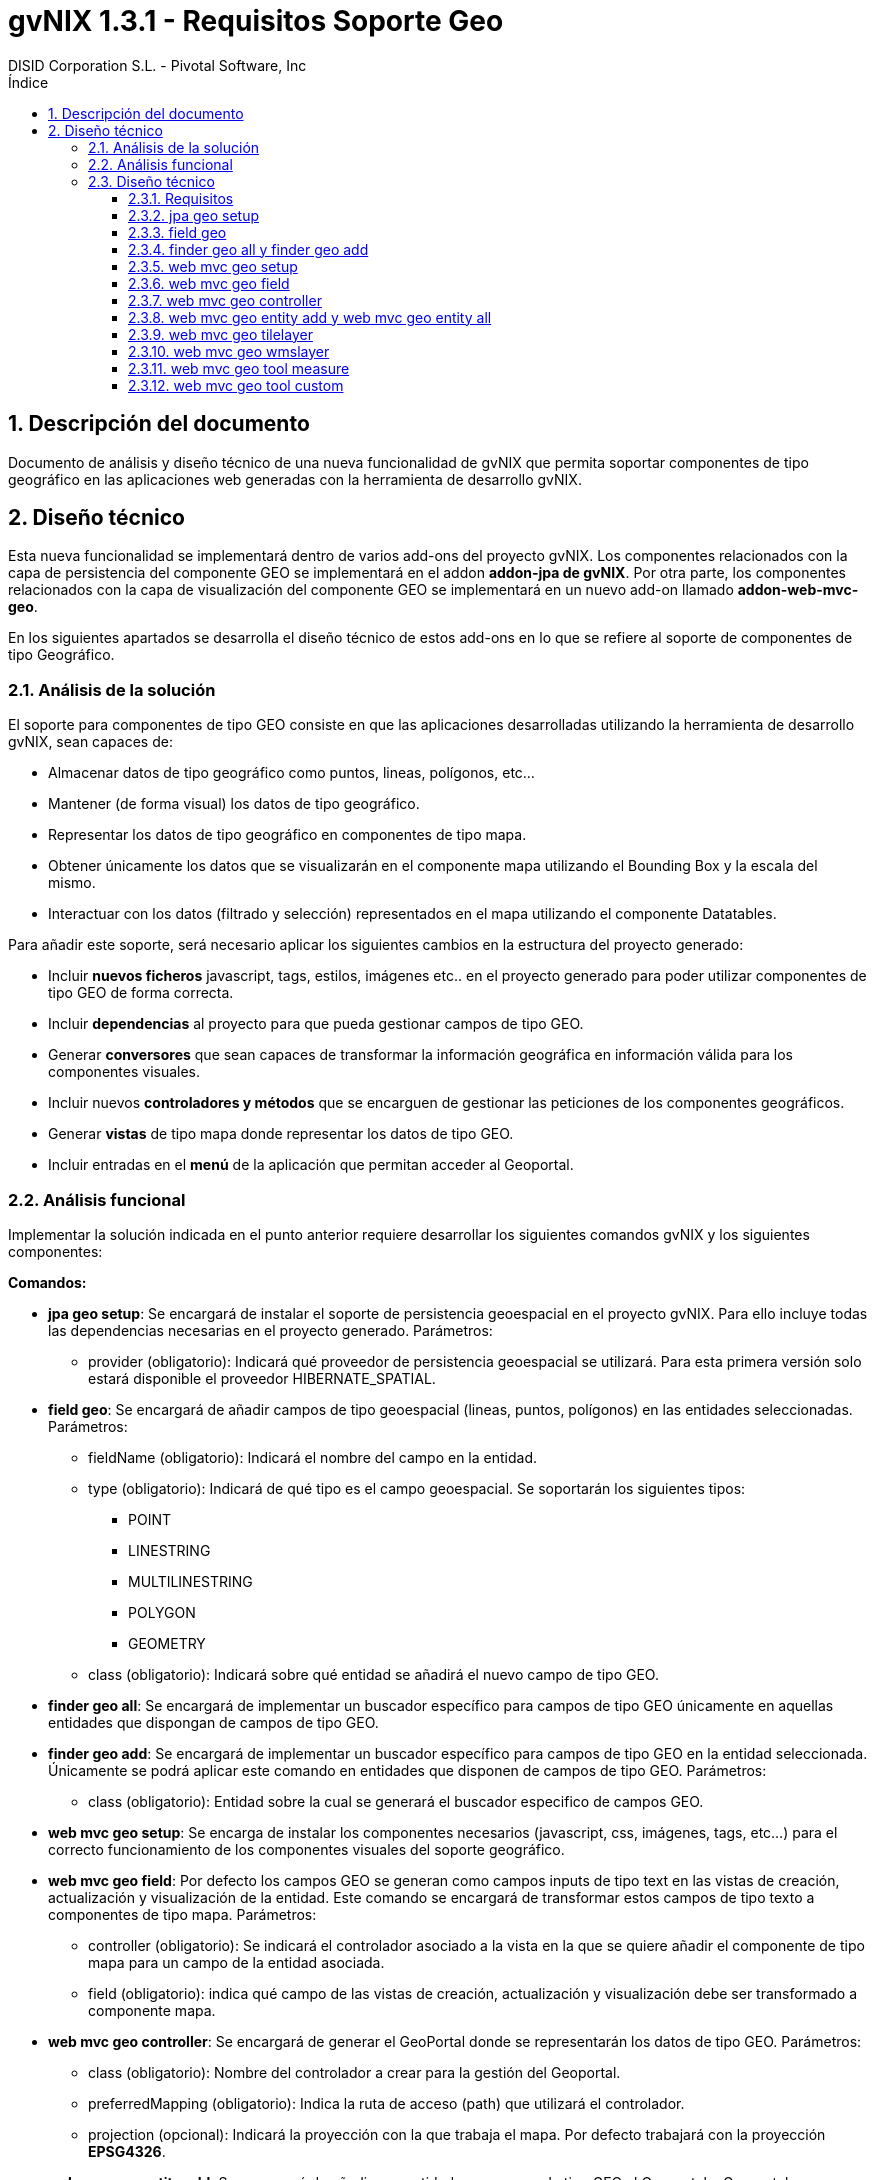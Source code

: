 //
// Prerequisites:
//
//   ruby 1.9.3+
//   asciidoctor     (use gem to install)
//   asciidoctor-pdf (use gem to install)
//
// Build the document:
// ===================
//
// HTML5:
//   $ asciidoc -b html5 td-addon-web-mvc-geo_es.adoc
//
// HTML5 Asciidoctor:
//   # Embed images in XHTML
//   asciidoctor -b html5 td-addon-web-mvc-geo_es.adoc
//
// PDF Asciidoctor:
//   $ asciidoctor-pdf td-addon-web-mvc-geo_es.adoc
//
= {title}
:title:			gvNIX 1.3.1 - Requisitos Soporte Geo
:author: 		DISID Corporation S.L. - Pivotal Software, Inc
:authorsite: 		www.disid.com
:copyright: 		CC BY-NC-SA 3.0
:doctype: 		article
:toc:
:toc-placement:		left
:toc-title:		Índice
:toclevels: 		4
:numbered:
:sectnumlevels:		4
ifdef::backend-pdf[]
:pdf-style:		asciidoctor
:pagenums:
//:pygments-style: 	bw
//:source-highlighter: 	pygments
endif::[]

[[descripcion-doc]]
== Descripción del documento

Documento de análisis y diseño técnico de una nueva funcionalidad de gvNIX que permita soportar componentes de tipo geográfico en las aplicaciones web generadas con la herramienta de desarrollo gvNIX.

[[diseño]]
== Diseño técnico

Esta nueva funcionalidad se implementará dentro de varios add-ons del proyecto gvNIX. Los componentes relacionados con la capa de persistencia del componente GEO se implementará en el addon *addon-jpa de gvNIX*. Por otra parte, los componentes relacionados con la capa de visualización del componente GEO se implementará en un nuevo add-on llamado *addon-web-mvc-geo*.

En los siguientes apartados se desarrolla el diseño técnico de estos add-ons en lo que se refiere al soporte de componentes de tipo Geográfico.

[[analisis-solucion]]
=== Análisis de la solución

El soporte para componentes de tipo GEO consiste en que las aplicaciones desarrolladas utilizando la herramienta de desarrollo gvNIX, sean capaces de:

- Almacenar datos de tipo geográfico como puntos, lineas, polígonos, etc...
- Mantener (de forma visual) los datos de tipo geográfico.
- Representar los datos de tipo geográfico en componentes de tipo mapa.
- Obtener únicamente los datos que se visualizarán en el componente mapa utilizando el Bounding Box y la escala del mismo.
- Interactuar con los datos (filtrado y selección) representados en el mapa utilizando el componente Datatables. 

Para añadir este soporte, será necesario aplicar los siguientes cambios en la estructura del proyecto generado:

- Incluir *nuevos ficheros* javascript, tags, estilos, imágenes etc.. en el proyecto generado para poder utilizar componentes de tipo GEO de forma correcta.
- Incluir *dependencias* al proyecto para que pueda gestionar campos de tipo GEO.
- Generar *conversores* que sean capaces de transformar la información geográfica en información válida para los componentes visuales.
- Incluir nuevos *controladores y métodos* que se encarguen de gestionar las peticiones de los componentes geográficos.
- Generar *vistas* de tipo mapa donde representar los datos de tipo GEO.
- Incluir entradas en el *menú* de la aplicación que permitan acceder al Geoportal.

[[analisis-funcional]]
=== Análisis funcional

Implementar la solución indicada en el punto anterior requiere desarrollar los siguientes comandos gvNIX y los siguientes componentes:

*Comandos:*

- *jpa geo setup*: Se encargará de instalar el soporte de persistencia geoespacial en el proyecto gvNIX. Para ello incluye todas las dependencias necesarias en el proyecto generado. Parámetros:
* provider (obligatorio): Indicará qué proveedor de persistencia geoespacial se utilizará. Para esta primera versión solo estará disponible el proveedor HIBERNATE_SPATIAL.

- *field geo*: Se encargará de añadir campos de tipo geoespacial (lineas, puntos, polígonos) en las entidades seleccionadas. Parámetros:
* fieldName (obligatorio): Indicará el nombre del campo en la entidad.
* type (obligatorio): Indicará de qué tipo es el campo geoespacial. Se soportarán los siguientes tipos:
** POINT
** LINESTRING
** MULTILINESTRING
** POLYGON
** GEOMETRY
* class (obligatorio): Indicará sobre qué entidad se añadirá el nuevo campo de tipo GEO.

- *finder geo all*: Se encargará de implementar un buscador específico para campos de tipo GEO únicamente en aquellas entidades que dispongan de campos de tipo GEO.

- *finder geo add*: Se encargará de implementar un buscador específico para campos de tipo GEO en la entidad seleccionada. Únicamente se podrá aplicar este comando en entidades que disponen de campos de tipo GEO. Parámetros:
* class (obligatorio): Entidad sobre la cual se generará el buscador especifico de campos GEO.

- *web mvc geo setup*: Se encarga de instalar los componentes necesarios (javascript, css, imágenes, tags, etc...) para el correcto funcionamiento de los componentes visuales del soporte geográfico.

- *web mvc geo field*: Por defecto los campos GEO se generan como campos inputs de tipo text en las vistas de creación, actualización y visualización de la entidad. Este comando se encargará de transformar estos campos de tipo texto a componentes de tipo mapa. Parámetros:
* controller (obligatorio): Se indicará el controlador asociado a la vista en la que se quiere añadir el componente de tipo mapa para un campo de la entidad asociada.
* field (obligatorio): indica qué campo de las vistas de creación, actualización y visualización debe ser transformado a componente mapa.

- *web mvc geo controller*: Se encargará de generar el GeoPortal donde se representarán los datos de tipo GEO. Parámetros:
* class (obligatorio): Nombre del controlador a crear para la gestión del Geoportal.
* preferredMapping (obligatorio): Indica la ruta de acceso (path) que utilizará el controlador.
* projection (opcional): Indicará la proyección con la que trabaja el mapa. Por defecto trabajará con la proyección *EPSG4326*.

- *web mvc geo entity add*: Se encargará de añadir una entidad con campos de tipo GEO al Geoportal o Geoportales generados. Para ejecutar este comando es necesario que se haya creado al menos un Geoportal en el proyecto utilizando el comando anterior. Parámetros:
* controller (obligatorio): Controlador asociado a la entidad que se quiere añadir en el Geoportal.
* map (opcional): Path del Geoportal al que se quiere añadir la nueva capa de entidad. Si no se especifica ningún Geoportal, la entidad se añadirá a todos los Geoportales generados.

- *web mvc geo entity all*: Se encargará de añadir todas las entidades con campos de tipo GEO al Geoportal o Geoportales generados. Parámetros:
* map (opcional): Path del Geoportal al que se quiere añadir todas las entidades que dispongan de campos GEO. Si no se especifica ningún Geoportal, todas las entidades se añadirán a todos los Geoportales generados.

- *web mvc geo tilelayer*: Se encargará de añadir una nueva capa de tipo TILE al Geoportal o Geoportales generados.
* name (obligatorio): Nombre que identificará a la capa generada.
* url (obligatorio): Url del servidor de mapas que proveerá la cartografía a representar.
* map (opcional): Path del Geoportal al que se quiere añadir la nueva capa base. Si no se especifica ningún Geoportal, esta nueva capa base se añadirá a todos los Geoportales generados.

- *web mvc geo wmslayer*: Se encargará de añadir una nueva capa de tipo WMS al Geoportal o Geoportales generados.
* name (obligatorio): Nombre que identificará a la capa generada.
* url (obligatorio): Url del servidor de mapas que proveerá la cartografía a representar.
* map (opcional): Path del Geoportal al que se quiere añadir la nueva capa base. Si no se especifica ningún Geoportal, esta nueva capa base se añadirá a todos los Geoportales generados.


- *web mvc geo tool measure*: Se encargará de añadir una nueva herramienta de medición al Geoportal o Geoportales indicados.
* map (opcional): Path del Geoportal al que se quiere añadir la nueva herramienta de medición. Si no se especifica ningún Geoportal, esta nueva herramienta de medición se añadirá a todos los Geoportales generados.

- *web mvc geo tool custom*: Se encargará de añadir una nueva herramienta personalizable al Geoportal o Geoportales indicados.
* map (opcional): Path del Geoportal al que se quiere añadir la nueva herramienta personalizable. Si no se especifica ningún Geoportal, esta nueva herramienta personalizable se añadirá a todos los Geoportales generados.

*Componentes:*

- *leaflet.gvnix.ext.gvnix.map.js*: Este fichero contiene las funciones javascript necesarias para:
* Generar las vistas de mapas del GeoPortal
* Incluir TOC en la vista del Geoportal.
* Incluir panel de herramientas en la vista del Geoportal.
* Realizar llamadas AJAX para obtener los datos a representar.

- *map.tagx*: Este tag se añade a la vista JSP y genera la estructura de componentes necesaria para visualizar el componente mapa.

- *toc.tagx*: Este tag se añade a la vista JSP y genera la estructura de componentes necesaria que almacenará las capas de entidad y capas base que se incluyan.

- *toolbar.tagx*: Este tag se añade a la vista JSP y genera la estructura de componentes necesaria que almacenará las herramientas que se incluyan.

- *entity.tagx*: Este tag se añade como hijo del tag *toc.tagx*  en la vista JSP y se encarga de generar la estructura de componentes necesaria para incluir una nueva capa de entidad en el TOC.

- *tile.tagx*: Este tag se añade como hijo del tag *toc.tagx* en la vista JSP y se encarga de generar la estructura de componentes necesaria para incluir una nueva capa base de tipo TILE en el TOC.

- *wms.tagx*: Este tag se añade como hijo del tag *toc.tagx* en la vista JSP y se encarga de generar la estructura de componentes necesaria para incluir una nueva capa base de tipo WMS en el TOC.

- *measure.tagx*: Este tag se añade como hijo del tag *toolbar.tagx* en la vista JSP y se encarga de generar la estructura de componentes necesaria para incluir una nueva herramienta de medición en la barra de herramientas.

- *custom.tagx*: Este tag se añade como hijo del tag *toolbar.tagx* en la vista JSP y se encarga de generar la estructura de componentes necesaria para incluir una nueva herramienta personalizable en la barra de herramientas.

- *map-fied.tagx*: Este tag se añadirá en las vistas de creación , actualización y visualización y será el encargado de gestionar los campos de tipo GEO de las entidades en los formularios, permitiendo introducir, modificar y eliminar datos GEO.

[[diseño-tecnico]]
=== Diseño técnico

[[requisitos]]
==== Requisitos

1. Para que los componentes y comandos del soporte GEO estén disponibles, es necesario se haya integrado el componente jQuery en el proyecto generado. Para ello es necesario haber ejecutado el comando *web mvc jquery setup*.

2. Para que los comandos relacionados con la capa de persistencia GEO estén disponibles es necesario que se haya instalado un proveedor de persistencia válido. Para ello basta con ejecutar el comando *jpa setup*.

3. Para que los comandos relacionados con la capa web del componente GEO estén disponibles, es necesario se haya instalado el proveedor de persistencia GEO y que se haya instalado previamente la capa web del proyecto. Para instalar el proveedor de persistencia basta con ejecutar el comando *jpa geo setup*. Para instalar la capa web del proyecto habrá que ejecutar el comando *web mvc setup*.

[[jpa-geo-setup]]
==== jpa geo setup

Para una mejor comprensión del comando, nos apoyaremos en el siguiente ejemplo para explicar qué acciones realizará en la aplicación:

`jpa geo setup --provider HIBERNATE_SPATIAL`

Aplicará los siguientes cambios:

1. Actualizará el fichero *persistence.xml* modificando el dialecto utilizado por uno equivalente a la base de datos instalada pero con soporte geoespacial.

[[field-geo]]
==== field geo

Para una mejor comprensión del comando, nos apoyaremos en el siguiente ejemplo para explicar qué acciones realizará en la aplicación:

`field geo --fieldName location --type POINT --class ~.domain.Owner`

Aplicará los siguientes cambios:

1. Creará la clase *package-info.java* en el paquete de la entidad donde se añada el nuevo campo para poder _mapear_ los campos de tipo GEO de forma correcta.
2. Se añadirá el *nuevo campo* _location_ de tipo _Point_ a la entidad _Owner_.
3. Se generarán los *getters* y *setters* necesarios.

[[finder-geo-all-add]]
==== finder geo all y finder geo add

Para una mejor comprensión del comando, nos apoyaremos en el siguiente ejemplo para explicar qué acciones realizará en la aplicación:

`finder geo add --class ~.domain.Owner`

Aplicará los siguientes cambios:

1. Se anotará la entidad Owner con la anotación _@GvNIXEntityMapLayer_ en caso de disponer de campos de tipo GEO.
2. Se generarán los ITDs necesarios que contendrán los métodos de búsqueda por campos de tipo GEO.

En el caso del comando _finder geo all_ el procedimiento será el mismo que el anterior pero incluyendo TODAS las entidades del proyecto que contengan campos de tipo GEO.

[[web-mvc-geo-setup]]
==== web mvc geo setup

Para una mejor comprensión del comando, nos apoyaremos en el siguiente ejemplo para explicar qué acciones realizará en la aplicación:

`web mvc geo setup`

Aplicará los siguientes cambios:

1. Se anotará el fichero *ApplicationConversionServiceFactoryBean.java* con la anotación _@GvNIXGeoConversionService_.
2. Se generará el ITD relacionado con la anotación anterior que incluirá los conversores de tipos GEO.
3. Se Incluirán en el proyecto los ficheros desarrollados para este componente. link:#analisis-funcional[(punto 2.2)]
4. Estos ficheros incluirán la implementación para integrar el componente *Datatables* con el componente *Geo*.
5. Se añadirán los anteriores componentes en el fichero *load-scripts.tagx*
6. Añadirá dependencias al *pom.xml* relacionadas con el componente GEO.

[[web-mvc-geo-field]]
==== web mvc geo field

Para una mejor comprensión del comando, nos apoyaremos en el siguiente ejemplo para explicar qué acciones realizará en la aplicación:

`web mvc geo field --controller ~.web.OwnerController --field area`

Aplicará los siguientes cambios:

1. Añadirá el siguiente *namespace* en las vistas JSP de creación, actualización y visualización asociadas al controlador _OwnerController_:
* xmlns:geofield="urn:jsptagdir:/WEB-INF/tags/geo/form/fields"
2. Sustituirá el campo _area_ de tipo _field:input_ por un campo de tipo *geofield:map-field* con los atributos por defecto.

[[web-mvc-geo-controller]]
==== web mvc geo controller

Para una mejor comprensión del comando, nos apoyaremos en el siguiente ejemplo para explicar qué acciones realizará en la aplicación:

`web mvc geo controller --class ~.web.MapViewerController --preferredMapping mapview`

Aplicará los siguientes cambios:

1. Generará un nuevo controlador llamado *MapViewerController* anotado con _@RequestMapping(“/mapview”)_.
2. Se anotará el controlador generado con _@GvNIXMapViewer_
3. Se generará el *ITD* relacionado con la anotación _@GvNIXMapViewer_ el cual incluirá los métodos necesarios para gestionar la vista del Geoportal.
4. Se generarán las *vistas JSP* necesarias para la correcta visualización del geoportal.
5. Se actualizará el fichero *menu.xml* incluyendo una nueva entrada de menú en la aplicación generada.
6. Actualizará los ficheros de propiedades i18n para una correcta traducción del geoportal.

[[web-mvc-entity-add-all]]
==== web mvc geo entity add y web mvc geo entity all

Para una mejor comprensión del comando, nos apoyaremos en el siguiente ejemplo para explicar qué acciones realizará en la aplicación:

`web mvc geo entity add --controller ~.domain.OwnerController`

Aplicará los siguientes cambios:

1. Se anotará el controlador *OwnerController* con la anotación _@GvNIXWebEntityMapLayer_.
2. Se generará el ITD relacionado con la anotación anterior. 
3. El ITD generado tendrá los métodos necesarios para representar los datos de la entidad _Owner_ en el Geoportal utilizando el *BoundingBox* y la *escala* del mapa visualizado.
4. Se añadirá la nueva entidad a la anotación _@GvNIXMapViewer_ del siguiente modo: (Gracias a esto, el mapa sabrá que entidades debe añadir como capas)
* _@GvNIXMapViewer(entityLayers = OwnerController.class })_
5. Se actualizará la vista JSP del mapa añadiendo el tag *entity.tagx* como hijo del tag *toc.tagx* con la configuración de la entidad _Owner_.
El funcionamiento con el comando _web mvc geo entity all_ será similar al descrito anteriormente aplicándose a TODAS las entidades del proyecto al mismo tiempo.

[[web-mvc-geo-titlelayer]]
==== web mvc geo tilelayer

Para una mejor comprensión del comando, nos apoyaremos en el siguiente ejemplo para explicar qué acciones realizará en la aplicación:

----
web mvc geo tilelayer --name satellit --url "http://maptile.maps.svc.ovi.com/maptiler/maptile/newest/satellite.day/{z}/{x}/{y}/256/png8"
----

Aplicará los siguientes cambios:

1. Añadira el tag *tilelayer.tagx* como hijo del tag *toc.tagx* a la vista JSP del mapa con la configuración especificada en el comando.
2. Actualizará el fichero de propiedades i18n con las etiquetas _necesarias_ para una correcta implementación multi-idioma.

[[web-mvc-geo-wmslayer]]
==== web mvc geo wmslayer

Para una mejor comprensión del comando, nos apoyaremos en el siguiente ejemplo para explicar qué acciones realizará en la aplicación:

----
web mvc geo wmslayer --name "geological map of valencia" --url "http://mapas.igme.es/gis/services/Cartografia_Geologica/IGME_GeologicoCValenciana_400/MapServer/WMSServer" --format "image/png" --transparent true --version "1.1.1" --crs EPSG4326 --layers "0,1,2,3"
----

Aplicará los siguientes cambios:

1. Añadirá el tag *wmslayer.tagx* como hijo del tag *toc.tagx* a la vista JSP del mapa con la configuración especificada en el comando.
2. Actualizará el fichero de propiedades i18n con las etiquetas _necesarias_ para una correcta implementación multi-idioma.

[[web-mvc-geo-tool-measure]]
==== web mvc geo tool measure

Para una mejor comprensión del comando, nos apoyaremos en el siguiente ejemplo para explicar qué acciones realizará en la aplicación:

`web mvc geo tool measure --name measure`

Aplicará los siguientes cambios:

1. Añadirá el tag *measure.tagx* como hijo del tag *toolbar.tagx* a la vista JSP del mapa con el nombre _measure_.
2. Actualizará el fichero de propiedades i18n con las etiquetas _necesarias_ para una correcta implementación multi-idioma.

[[web-mvc-geo-tool-custom]]
==== web mvc geo tool custom

Para una mejor comprensión del comando, nos apoyaremos en el siguiente ejemplo para explicar qué acciones realizará en la aplicación:

----
web mvc geo tool custom --name latlng --icon fa-location-arrow --activateFunction activateLatLngTool --deactivateFunction deactivateLatLngTool --iconLibrary fa
----

Aplicará los siguientes cambios:

1. Añadirá el tag *custom.tagx* como hijo del tag *toolbar.tagx* a la vista JSP del mapa con el nombre _latlng_ y la configuración introducida en el comando.
2. Actualizará el fichero de propiedades i18n con las etiquetas _necesarias_ para una correcta implementación multi-idioma.
